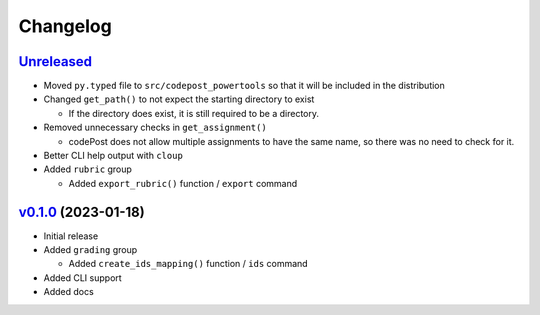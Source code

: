Changelog
=========

`Unreleased`_
-------------

* Moved ``py.typed`` file to ``src/codepost_powertools`` so that it will be
  included in the distribution

* Changed ``get_path()`` to not expect the starting directory to exist

  * If the directory does exist, it is still required to be a directory.

* Removed unnecessary checks in ``get_assignment()``

  * codePost does not allow multiple assignments to have the same name, so there
    was no need to check for it.

* Better CLI help output with ``cloup``

* Added ``rubric`` group

  * Added ``export_rubric()`` function / ``export`` command

`v0.1.0`_ (2023-01-18)
----------------------

* Initial release

* Added ``grading`` group

  * Added ``create_ids_mapping()`` function / ``ids`` command

* Added CLI support

* Added docs

.. Links

.. _Unreleased: https://github.com/PrincetonCS-UCA/codepost-powertools/compare/v0.1.0...main
.. _v0.1.0: https://github.com/PrincetonCS-UCA/codepost-powertools/releases/tag/v0.1.0
